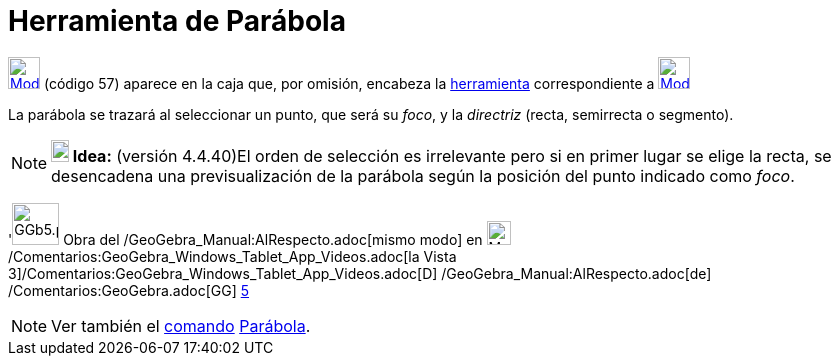 = Herramienta de Parábola
:page-en: tools/Parabola
ifdef::env-github[:imagesdir: /es/modules/ROOT/assets/images]

xref:/Cónicas.adoc[image:32px-Mode_parabola.svg.png[Mode parabola.svg,width=32,height=32]] [.small]#(código 57)# aparece
en la caja que, por omisión, encabeza la xref:/Cónicas.adoc[herramienta] correspondiente a
xref:/tools/Elipse.adoc[image:32px-Mode_ellipse3.svg.png[Mode ellipse3.svg,width=32,height=32]]

La parábola se trazará al seleccionar un punto, que será su _foco_, y la _directriz_ (recta, semirrecta o segmento).

[NOTE]
====

*image:18px-Bulbgraph.png[Note,title="Note",width=18,height=22] Idea:* (versión 4.4.40)El orden de selección es
irrelevante pero si en primer lugar se elige la recta, se desencadena una previsualización de la parábola según la
posición del punto indicado como _foco_.

====

'image:GGb5.png[GGb5.png,width=47,height=42] Obra del /GeoGebra_Manual:AlRespecto.adoc[mismo modo] en
image:Menu_view_graphics3D.png[Menu view graphics3D.png,width=24,height=24]
/Comentarios:GeoGebra_Windows_Tablet_App_Videos.adoc[la Vista
3]/Comentarios:GeoGebra_Windows_Tablet_App_Videos.adoc[[.kcode]#D#] /GeoGebra_Manual:AlRespecto.adoc[de]
/Comentarios:GeoGebra.adoc[GG] http://wiki.geogebra.org/uploads/2/20/GG_5_web_y_tablet_LMS_lianasaidon.pdf[5]

[NOTE]
====

Ver también el xref:/Comandos.adoc[comando] xref:/commands/Parábola.adoc[Parábola].

====
